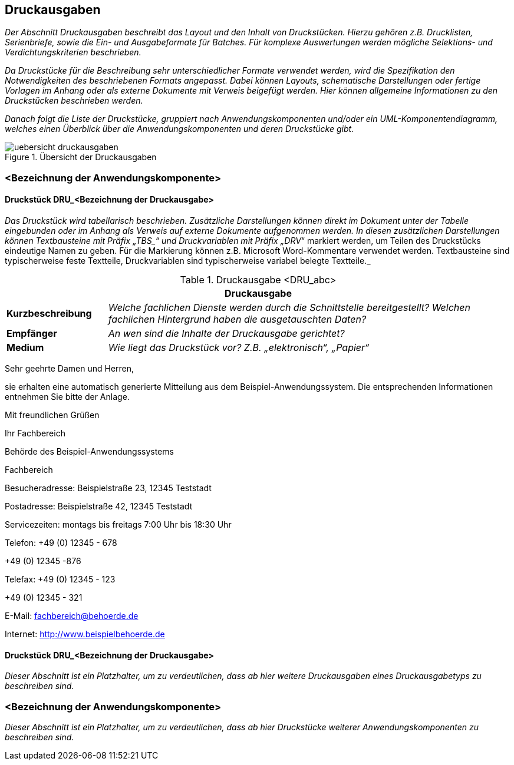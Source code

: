 // tag::inhalt[]

[[druckausgaben]]
== Druckausgaben

_Der Abschnitt Druckausgaben beschreibt das Layout und den Inhalt von Druckstücken.
Hierzu gehören z.B. Drucklisten, Serienbriefe, sowie die Ein- und Ausgabeformate für Batches.
Für komplexe Auswertungen werden mögliche Selektions- und Verdichtungskriterien beschrieben._

_Da Druckstücke für die Beschreibung sehr unterschiedlicher Formate verwendet werden, wird die Spezifikation den Notwendigkeiten des beschriebenen Formats angepasst.
Dabei können Layouts, schematische Darstellungen oder fertige Vorlagen im Anhang oder als externe Dokumente mit Verweis beigefügt werden.
Hier können allgemeine Informationen zu den Druckstücken beschrieben werden._

_Danach folgt die Liste der Druckstücke, gruppiert nach Anwendungskomponenten und/oder ein UML-Komponentendiagramm, welches einen Überblick über die Anwendungskomponenten und deren Druckstücke gibt._

[[uebersicht-druchausgaben]]
.Übersicht der Druckausgaben
image::vorlage-systemspezifikation/uebersicht-druckausgaben.png[]

[[bezeichnung-anwendungskomponente-4]]
=== <Bezeichnung der Anwendungskomponente>

[[druckstueck-drubezeichnung-druckausgabe]]
==== Druckstück DRU_<Bezeichnung der Druckausgabe>

_Das Druckstück wird tabellarisch beschrieben.
Zusätzliche Darstellungen können direkt im Dokument unter der Tabelle eingebunden oder im Anhang als Verweis auf externe Dokumente aufgenommen werden.
In diesen zusätzlichen Darstellungen können Textbausteine mit Präfix +„TBS_“+ und Druckvariablen mit Präfix „DRV_“ markiert werden, um Teilen des Druckstücks eindeutige Namen zu geben.
Für die Markierung können z.B. Microsoft Word-Kommentare verwendet werden.
Textbausteine sind typischerweise feste Textteile, Druckvariablen sind typischerweise variabel belegte Textteile._

[[table-druckausgabe]]
.Druckausgabe <DRU_abc>
[cols="1,4",options="header"]
|====
2+|Druckausgabe
|*Kurzbeschreibung* |_Welche fachlichen Dienste werden durch die Schnittstelle bereitgestellt?
Welchen fachlichen Hintergrund haben die ausgetauschten Daten?_
|*Empfänger* |_An wen sind die Inhalte der Druckausgabe gerichtet?_
|*Medium* |_Wie liegt das Druckstück vor? Z.B. „elektronisch“, „Papier“_

|====


====
Sehr geehrte Damen und Herren,

sie erhalten eine automatisch generierte Mitteilung aus dem Beispiel-Anwendungssystem.
Die entsprechenden Informationen entnehmen Sie bitte der Anlage.

Mit freundlichen Grüßen

Ihr Fachbereich

Behörde des Beispiel-Anwendungssystems

Fachbereich

Besucheradresse: Beispielstraße 23, 12345 Teststadt

Postadresse: Beispielstraße 42, 12345 Teststadt

Servicezeiten: montags bis freitags 7:00 Uhr bis 18:30 Uhr

Telefon: +49 (0) 12345 - 678

+49 (0) 12345 -876

Telefax: +49 (0) 12345 - 123

+49 (0) 12345 - 321

E-Mail: fachbereich@behoerde.de

Internet: http://www.beispielbehoerde.de
====

[[druckstueck-drubezeichnung-druckausgabe-2]]
==== Druckstück DRU_<Bezeichnung der Druckausgabe>

_Dieser Abschnitt ist ein Platzhalter, um zu verdeutlichen, dass ab hier weitere Druckausgaben eines Druckausgabetyps zu beschreiben sind._

[[bezeichnung-anwendungskomponente-5]]
=== <Bezeichnung der Anwendungskomponente>

_Dieser Abschnitt ist ein Platzhalter, um zu verdeutlichen, dass ab hier Druckstücke weiterer Anwendungskomponenten zu beschreiben sind._

// end::inhalt[]

